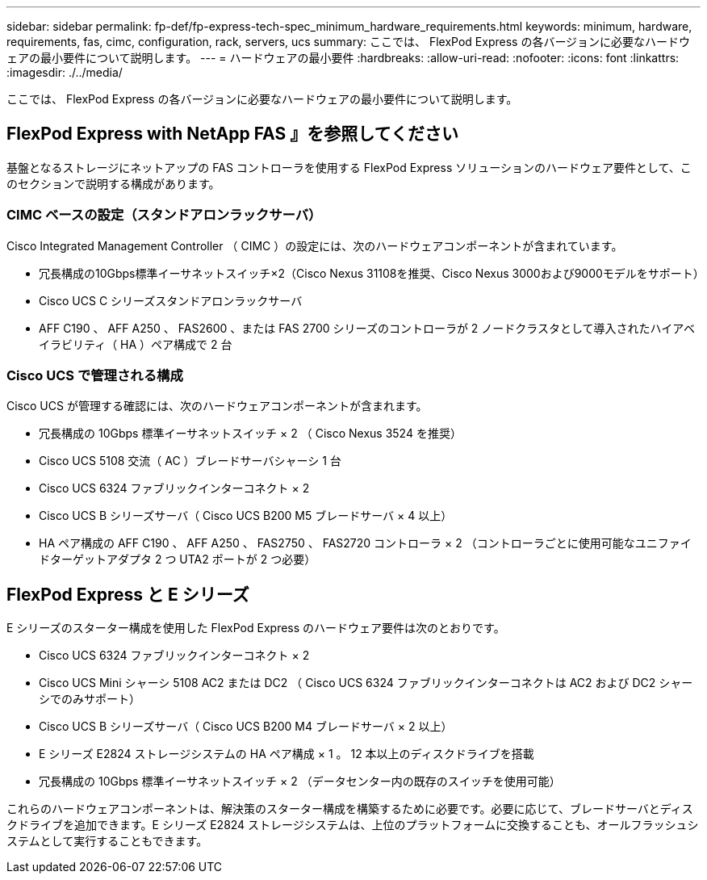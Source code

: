 ---
sidebar: sidebar 
permalink: fp-def/fp-express-tech-spec_minimum_hardware_requirements.html 
keywords: minimum, hardware, requirements, fas, cimc, configuration, rack, servers, ucs 
summary: ここでは、 FlexPod Express の各バージョンに必要なハードウェアの最小要件について説明します。 
---
= ハードウェアの最小要件
:hardbreaks:
:allow-uri-read: 
:nofooter: 
:icons: font
:linkattrs: 
:imagesdir: ./../media/


[role="lead"]
ここでは、 FlexPod Express の各バージョンに必要なハードウェアの最小要件について説明します。



== FlexPod Express with NetApp FAS 』を参照してください

基盤となるストレージにネットアップの FAS コントローラを使用する FlexPod Express ソリューションのハードウェア要件として、このセクションで説明する構成があります。



=== CIMC ベースの設定（スタンドアロンラックサーバ）

Cisco Integrated Management Controller （ CIMC ）の設定には、次のハードウェアコンポーネントが含まれています。

* 冗長構成の10Gbps標準イーサネットスイッチ×2（Cisco Nexus 31108を推奨、Cisco Nexus 3000および9000モデルをサポート）
* Cisco UCS C シリーズスタンドアロンラックサーバ
* AFF C190 、 AFF A250 、 FAS2600 、または FAS 2700 シリーズのコントローラが 2 ノードクラスタとして導入されたハイアベイラビリティ（ HA ）ペア構成で 2 台




=== Cisco UCS で管理される構成

Cisco UCS が管理する確認には、次のハードウェアコンポーネントが含まれます。

* 冗長構成の 10Gbps 標準イーサネットスイッチ × 2 （ Cisco Nexus 3524 を推奨）
* Cisco UCS 5108 交流（ AC ）ブレードサーバシャーシ 1 台
* Cisco UCS 6324 ファブリックインターコネクト × 2
* Cisco UCS B シリーズサーバ（ Cisco UCS B200 M5 ブレードサーバ × 4 以上）
* HA ペア構成の AFF C190 、 AFF A250 、 FAS2750 、 FAS2720 コントローラ × 2 （コントローラごとに使用可能なユニファイドターゲットアダプタ 2 つ UTA2 ポートが 2 つ必要）




== FlexPod Express と E シリーズ

E シリーズのスターター構成を使用した FlexPod Express のハードウェア要件は次のとおりです。

* Cisco UCS 6324 ファブリックインターコネクト × 2
* Cisco UCS Mini シャーシ 5108 AC2 または DC2 （ Cisco UCS 6324 ファブリックインターコネクトは AC2 および DC2 シャーシでのみサポート）
* Cisco UCS B シリーズサーバ（ Cisco UCS B200 M4 ブレードサーバ × 2 以上）
* E シリーズ E2824 ストレージシステムの HA ペア構成 × 1 。 12 本以上のディスクドライブを搭載
* 冗長構成の 10Gbps 標準イーサネットスイッチ × 2 （データセンター内の既存のスイッチを使用可能）


これらのハードウェアコンポーネントは、解決策のスターター構成を構築するために必要です。必要に応じて、ブレードサーバとディスクドライブを追加できます。E シリーズ E2824 ストレージシステムは、上位のプラットフォームに交換することも、オールフラッシュシステムとして実行することもできます。
